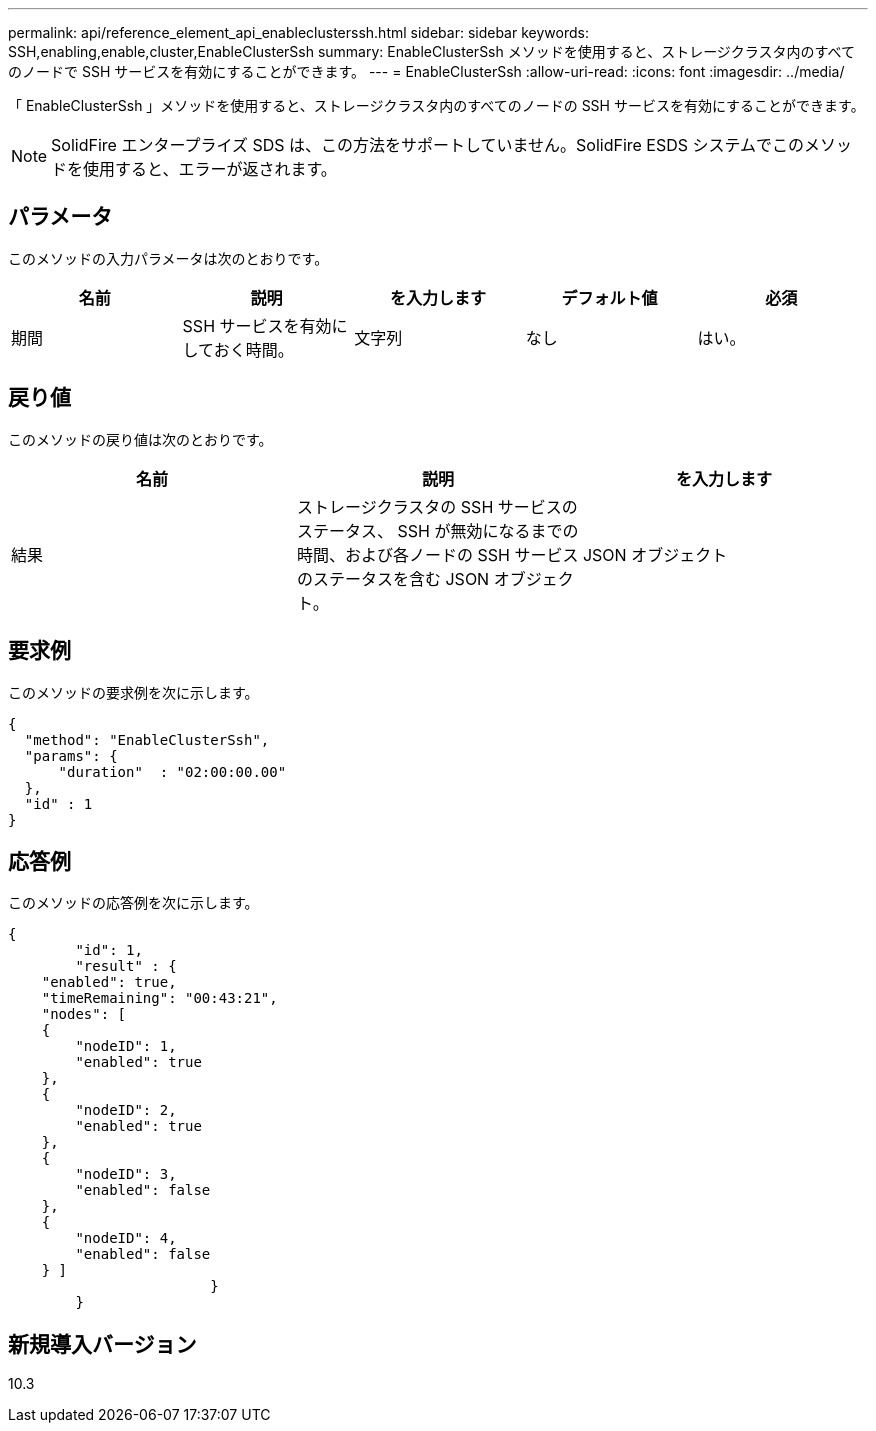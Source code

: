 ---
permalink: api/reference_element_api_enableclusterssh.html 
sidebar: sidebar 
keywords: SSH,enabling,enable,cluster,EnableClusterSsh 
summary: EnableClusterSsh メソッドを使用すると、ストレージクラスタ内のすべてのノードで SSH サービスを有効にすることができます。 
---
= EnableClusterSsh
:allow-uri-read: 
:icons: font
:imagesdir: ../media/


[role="lead"]
「 EnableClusterSsh 」メソッドを使用すると、ストレージクラスタ内のすべてのノードの SSH サービスを有効にすることができます。


NOTE: SolidFire エンタープライズ SDS は、この方法をサポートしていません。SolidFire ESDS システムでこのメソッドを使用すると、エラーが返されます。



== パラメータ

このメソッドの入力パラメータは次のとおりです。

|===
| 名前 | 説明 | を入力します | デフォルト値 | 必須 


 a| 
期間
 a| 
SSH サービスを有効にしておく時間。
 a| 
文字列
 a| 
なし
 a| 
はい。

|===


== 戻り値

このメソッドの戻り値は次のとおりです。

|===
| 名前 | 説明 | を入力します 


 a| 
結果
 a| 
ストレージクラスタの SSH サービスのステータス、 SSH が無効になるまでの時間、および各ノードの SSH サービスのステータスを含む JSON オブジェクト。
 a| 
JSON オブジェクト

|===


== 要求例

このメソッドの要求例を次に示します。

[listing]
----
{
  "method": "EnableClusterSsh",
  "params": {
      "duration"  : "02:00:00.00"
  },
  "id" : 1
}
----


== 応答例

このメソッドの応答例を次に示します。

[listing]
----
{
	"id": 1,
	"result" : {
    "enabled": true,
    "timeRemaining": "00:43:21",
    "nodes": [
    {
        "nodeID": 1,
        "enabled": true
    },
    {
        "nodeID": 2,
        "enabled": true
    },
    {
        "nodeID": 3,
        "enabled": false
    },
    {
        "nodeID": 4,
        "enabled": false
    } ]
			}
	}
----


== 新規導入バージョン

10.3

